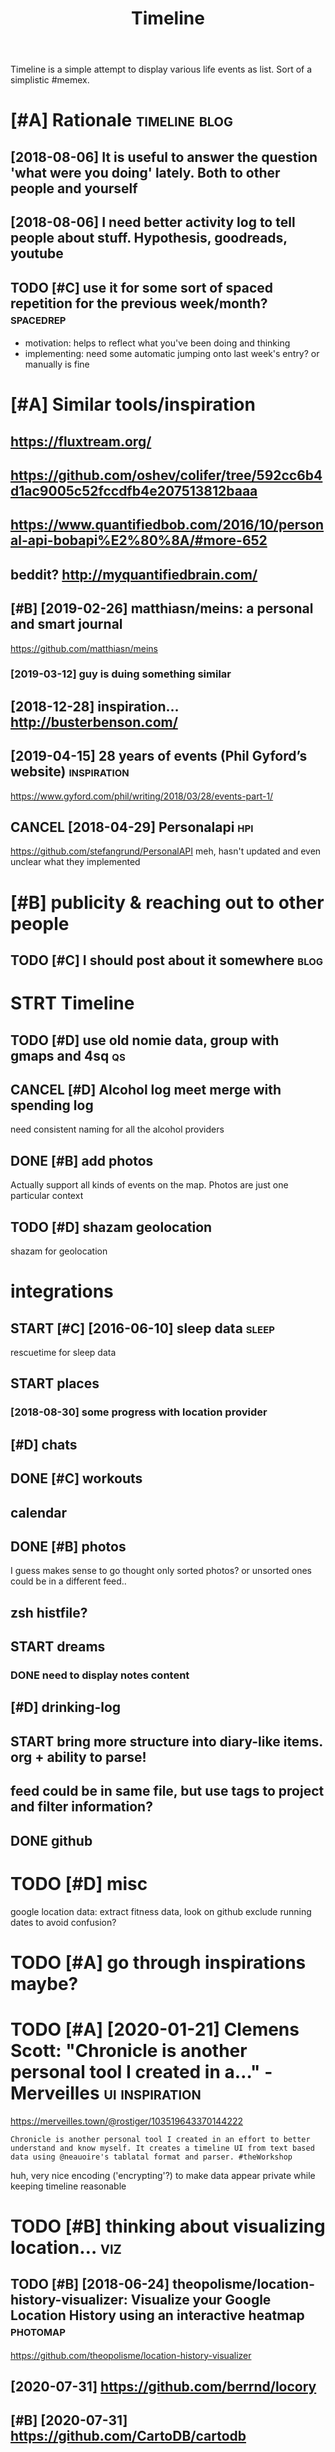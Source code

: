 #+TITLE: Timeline
#+filetags: timeline

Timeline is a simple attempt to display various life events as list. Sort of a simplistic #memex.

* [#A] Rationale                                              :timeline:blog:
:PROPERTIES:
:ID:       ed0a5a062e35b6e5523fc22ed225083d
:END:
** [2018-08-06] It is useful to answer the question 'what were you doing' lately. Both to other people and yourself
:PROPERTIES:
:ID:       c510d146440c60655b11c484e911d23a
:END:

** [2018-08-06] I need better activity log to tell people about stuff. Hypothesis, goodreads, youtube
:PROPERTIES:
:ID:       eebf6c1f5ba62629bda3622bf7a83a18
:END:

** TODO [#C] use it for some sort of spaced repetition for the previous week/month? :spacedrep:
:PROPERTIES:
:CREATED:  [2018-10-02]
:ID:       420a22cd6247ace043921d723101fbbb
:END:
- motivation: helps to reflect what you've been doing and thinking
- implementing: need some automatic jumping onto last week's entry? or manually is fine


* [#A] Similar tools/inspiration
:PROPERTIES:
:ID:       3066e32b442b738fddb42e5fa4cc9260
:END:
** https://fluxtream.org/
:PROPERTIES:
:ID:       3b934b81d7078e486a8958aa2a0c69c3
:END:
** https://github.com/oshev/colifer/tree/592cc6b4d1ac9005c52fccdfb4e207513812baaa
:PROPERTIES:
:ID:       bbe68c5d2e5aa166c5bb0e5b112ab4f5
:END:
** https://www.quantifiedbob.com/2016/10/personal-api-bobapi%E2%80%8A/#more-652
:PROPERTIES:
:ID:       4787527841c1b4330250520737914aaa
:END:
** beddit? http://myquantifiedbrain.com/
:PROPERTIES:
:ID:       2656333373041b3f053556eaa97b3acc
:END:
** [#B] [2019-02-26] matthiasn/meins: a personal and smart journal
:PROPERTIES:
:ID:       ca98e859bf31a742c69d6ebdf02a3905
:END:
https://github.com/matthiasn/meins
*** [2019-03-12] guy is duing something similar
:PROPERTIES:
:ID:       77ba9351651b0f6b8daa9f48086a9e8f
:END:
** [2018-12-28] inspiration... http://busterbenson.com/
:PROPERTIES:
:ID:       13ae831eb972ba9cef820a5fba86964b
:END:

** [2019-04-15] 28 years of events (Phil Gyford’s website)      :inspiration:
:PROPERTIES:
:ID:       391494318b033331c155e7740da4645b
:END:
https://www.gyford.com/phil/writing/2018/03/28/events-part-1/
** CANCEL [2018-04-29] Personalapi                                      :hpi:
:PROPERTIES:
:ID:       d8cdcbc55cd1bccead67ae06a359f7db
:END:
https://github.com/stefangrund/PersonalAPI
meh, hasn't updated and even unclear what they implemented


* [#B] publicity & reaching out to other people
:PROPERTIES:
:ID:       420c8843867aa2aef602df7c5df68dd1
:END:
** TODO [#C] I should post about it somewhere                          :blog:
:PROPERTIES:
:ID:       b0ed4af3ddc13fc0c9c58eeb5c514802
:END:

* STRT Timeline
:PROPERTIES:
:ID:       3d1f92a565d3b1a61880236e33c49bf3
:END:
** TODO [#D] use old nomie data, group with gmaps and 4sq                :qs:
:PROPERTIES:
:ID:       99af1c180c2d0c3f693527af996b9e3c
:END:
:PROPERTIES:
CREATED: [2018-01-16]
:END:

** CANCEL [#D] Alcohol log meet merge with spending log
:PROPERTIES:
:CREATED:  [2018-01-19]
:ID:       fec04b03afa698ef2856ee1f418a156a
:END:
need consistent naming for all the alcohol providers

** DONE [#B] add photos
:PROPERTIES:
:CREATED:  [2018-04-26]
:ID:       12f9024ce47ae2955c5a6eeb1fd77b82
:END:
Actually support all kinds of events on the map. Photos are just one particular context

** TODO [#D] shazam geolocation
:PROPERTIES:
:ID:       89b83d04795ca3b3466fd4c14cef5d4f
:END:
shazam for geolocation

* integrations
:PROPERTIES:
:ID:       415320131958c70f4f250ca4d7e63bbd
:END:
** START [#C] [2016-06-10]  sleep data                                :sleep:
:PROPERTIES:
:ID:       8a252c01f814bbb71481996e3d89347e
:END:
rescuetime for sleep data
** START places
:PROPERTIES:
:ID:       ab7dc89534e36069de69a74fe634aa31
:END:
*** [2018-08-30] some progress with location provider
:PROPERTIES:
:ID:       75e0849bd8b218b7fb703348b9706b91
:END:
** [#D] chats
:PROPERTIES:
:ID:       7a4fe97bbc5ff21a561b79986db975c5
:END:
** DONE [#C] workouts
:PROPERTIES:
:ID:       510117ab30f8dcc240988fc80817f387
:END:
** calendar
:PROPERTIES:
:ID:       a0e7b2a565119c0a7ec3126a16016113
:END:
** DONE [#B] photos
:PROPERTIES:
:ID:       d68f0b43acf6d58599009d506a6f9c78
:END:
I guess makes sense to go thought only sorted photos? or unsorted ones could be in a different feed..
** zsh histfile?
:PROPERTIES:
:ID:       86ecdbaccb435e2cd73017f89d088673
:END:
** START dreams
:PROPERTIES:
:ID:       0d78658b259edcf59d78044457275aa4
:END:
*** DONE need to display notes content
:PROPERTIES:
:ID:       03ff571c45b4cedaa890fc889f9d8952
:END:
** [#D] drinking-log
:PROPERTIES:
:ID:       8d4dc6ee5daa87eb1bdf52d0feca87e9
:END:
** START bring more structure into diary-like items. org + ability to parse!
:PROPERTIES:
:ID:       f50d61088ed1cce1813d29b14937d957
:END:
** feed could be in same file, but use tags to project and filter information?
:PROPERTIES:
:ID:       c5f9a29c0e1d3d93d544259d0fb4a0da
:END:
** DONE github
:PROPERTIES:
:ID:       bf215181b5140522137b3d4f6b73544a
:END:
* TODO [#D] misc
:PROPERTIES:
:ID:       bc957e26ff41470c556ee5d09e96880b
:END:
google location data: extract fitness data, look on github
exclude running dates to avoid confusion?

* TODO [#A] go through inspirations maybe?
:PROPERTIES:
:CREATED:  [2019-04-04]
:ID:       1dbff783c9491d94b2941524a51e8387
:END:

* TODO [#A] [2020-01-21] Clemens Scott: "Chronicle is another personal tool I created in a…" - Merveilles :ui:inspiration:
:PROPERTIES:
:ID:       96b05ed14dfa0ef37dcab8fe734dd0f5
:END:
https://merveilles.town/@rostiger/103519643370144222
: Chronicle is another personal tool I created in an effort to better understand and know myself. It creates a timeline UI from text based data using @neauoire's tablatal format and parser. #theWorkshop

huh, very nice encoding ('encrypting'?) to make data appear private while keeping timeline reasonable
* TODO [#B] thinking about visualizing location...                      :viz:
:PROPERTIES:
:ID:       f6676c84a4489e84f978b4635b15ccd0
:END:
** TODO [#B] [2018-06-24] theopolisme/location-history-visualizer: Visualize your Google Location History using an interactive heatmap :photomap:
:PROPERTIES:
:ID:       9c25438be55e2fe8e1db51f6a891a5a3
:END:
https://github.com/theopolisme/location-history-visualizer
** [2020-07-31] https://github.com/berrnd/locory
:PROPERTIES:
:ID:       cb215f6237437f76a17ffff65d704083
:END:
** [#B] [2020-07-31] https://github.com/CartoDB/cartodb
:PROPERTIES:
:ID:       159ddecd8c72b89b51a18c524085b3c4
:END:
** [2020-07-31] https://github.com/OpenGeoscience/geojs
:PROPERTIES:
:ID:       bcb76cb2590680e474a92854b2a6e346
:END:

* TODO [#B] need different layers or something. e.g. display location/music/rescuetime in parallel
:PROPERTIES:
:CREATED:  [2018-10-01]
:ID:       5d3c8847d4a23aeaba59b01d13a72bfe
:END:
* START [#B] add promnesia as source                              :promnesia:
:PROPERTIES:
:CREATED:  [2018-10-02]
:ID:       d51a9e6d5ee396c171c13e2039d58a6b
:END:
** [2019-04-04] need to be careful so I don't overlap with existing timeline entries
:PROPERTIES:
:ID:       38215114625c1c42abec8a051c3fde0d
:END:
* TODO [#B] hmm, for location maybe I should use something custom? Even sort of offline is fine, upload coordinates when you are charging or wifi connected?
:PROPERTIES:
:CREATED:  [2018-10-05]
:ID:       700faefa20804a519bace9250f381f5f
:END:
** TODO open source location tracker                               :location:
:PROPERTIES:
:CREATED:  [2018-10-13]
:ID:       0a7223020db71aa45e328f654fe6c4bc
:END:
then I could disable the google one. I'd own the data and be able to receive it continuously
* TODO [#B] Mark events as public?                                  :privacy:
:PROPERTIES:
:CREATED:  [2018-10-16]
:ID:       10ef802bb18bbae2c688117c1c96b87f
:END:
** TODO maybe, for that would be useful to have a backend?
:PROPERTIES:
:ID:       6923b43129d09bb5d5c7f6cf8b409967
:END:
** [2019-04-03] hm. maybe instead, separate public timeline (which won't have workouts for instance) and private one?
:PROPERTIES:
:ID:       8d9359bc92a10824288f16d9cf2ad97c
:END:

* TODO [#B] treat commits with same message and date as same? At least visual indication that they are 'merged'
:PROPERTIES:
:CREATED:  [2019-07-04]
:ID:       8654cd8715b71e17d3a8a4a2d8e04367
:END:
* TODO [#B] [2019-08-22] Pagination strategies with PouchDB           :infra:
:PROPERTIES:
:ID:       1d80c4a72554f2997d622971fac521b6
:END:
https://pouchdb.com/2014/04/14/pagination-strategies-with-pouchdb.html

* TODO [#B] https://merveilles.town/@rostiger/103519643370144222 very nice dynamic timeline for the UI!! :inspiration:
:PROPERTIES:
:CREATED:  [2020-01-21]
:ID:       9e9871958bc69693500cdc977415e601
:END:

* [#B] [2020-02-10] mholt/timeliner: All your digital life on a single timeline, stored locally
:PROPERTIES:
:ID:       e12477a5c2e16f1ba14de89be1b89941
:END:
https://github.com/mholt/timeliner
* [#B] [2019-12-02] Ask HN: What's is the state of the art of lifelogging? | Hacker News :lifelogging:
:PROPERTIES:
:ID:       8d829ee33866ca6a588b375075eb9ac8
:END:
https://news.ycombinator.com/item?id=21268588
: Where can I find more about the state-of-the-art in lifelogging, self tracking, quantified self, activity detection,
* TODO [#B] [2020-05-08] [[https://news.ycombinator.com/item?id=23101869#23113061][Show HN: Interface for all digital aspects of my life | Hacker News]] :hpi:
:PROPERTIES:
:ID:       df7280b09ff1ce6db2022175f0da5409
:END:
: Kudos - this looks like a great project and is fully usable now.
: I have a similar project, DL, that's unfinished. Mine revolves around using a custom API in both Rust and REST to aggregate all my digital life events using ActivityStreams 2.0 and extensions to that, in a manner that is decentralized and ranked/categorized through machine learning. I am still working on it and releasing it Open Source is one of this year's goals.
: My motivation is that the amount of information I receive from Twitter,Mastodon,Facebook,Reddit,HN,various Stack exchanges,blog postings,etc. has gotten to the point where it's too easy to miss things.
: Jeremie Miller, one of the creators of XMPP, had something similar revolving around the Telehash protocol. As far as I can tell, that effort is discontinued, or at least no longer Open Source.
* TODO [#B] [2020-05-30] [[https://github.com/chr15m/ntpl][chr15m/ntpl: Python lib to modify & render HTML.]]
:PROPERTIES:
:ID:       565a40ec8b69d319bc3dc22fd728bb2e
:END:
* [#B] [2018-11-07] jasonrudolph/stratify: Rails + MongoDB app for building a consolidated timeline of your data from disparate sources (e.g., Twitter, GitHub, Foursquare, etc.)
:PROPERTIES:
:ID:       7cadfb77b93aad64d2de2fd6fddf0d71
:END:
https://github.com/jasonrudolph/stratify
* TODO [#B] highlight personal notes as some really distinctive colour
:PROPERTIES:
:CREATED:  [2019-12-31]
:ID:       c1398849b23b6a625839db391bc720c5
:END:
* START [#C] topcoder and codeforces stats
:PROPERTIES:
:CREATED:  [2019-02-02]
:ID:       f0c46f2f8e9c5600563239ce44fc0db8
:END:
** [2019-04-04] http get https://api.topcoder.com/v3/members/karlicos/stats/history
:PROPERTIES:
:ID:       36ca362ee010083a92ba8f2f6c76f829
:END:
** [2019-04-04] http get 'https://codeforces.com/api/user.rating?handle=gerasimovd'
:PROPERTIES:
:ID:       9a920d2eb26541b8a7e6557381bf78d8
:END:
http get 'https://codeforces.com/api/contest.list' | pp_json > contests-20190404.json
* START [#C] direct link to the org note (e.g. if I want to edit it)
:PROPERTIES:
:CREATED:  [2018-08-26]
:ID:       010b69266ed49e41d40eb954da9d294c
:END:
mimemacs?
TODO hmmm, is it even possible to match
I guess anchoring by datetime is gonna work.. although not very reliable

org-link-search-must-match-exact-headline.

so, use OPSQ file:whatever.org::text blah CLSQ

could implement in my org provider...

* TODO [#C] split by sleeps rather than calendar days?                :sleep:
:PROPERTIES:
:CREATED:  [2018-10-27]
:ID:       4a7d90b4e156543e6fed2470bc3407c8
:END:
* START [#C] quite slow on android... maybe worth rendering separate timelines too..
:PROPERTIES:
:CREATED:  [2018-09-17]
:ID:       7a52d5845918bb47425f5cdbf9016028
:END:
ok, for now splitting by year is probably ok
* START [#C] Kindle notes should def be part of timeline                :hpi:
:PROPERTIES:
:CREATED:  [2018-08-29]
:ID:       10f5a6606768e2186d5f21028995bc73
:END:
I guess just use zim books directory for annotations??
maybe the org provider should support directories.
ok, needs fuzzy matching dates (e.g. Added on Thursday, May 31, 2018 2:04:36 AM)


* [#C] Try rewriting rules, if two entries match, error
:PROPERTIES:
:CREATED:  [2018-02-02]
:ID:       612130b96293b2d71054edff45ab6121
:END:

* TODO [#C] Matcher where date is available, compare directly
:PROPERTIES:
:CREATED:  [2018-02-02]
:ID:       bf772e5574609f713b416e460ec537b2
:END:

* [#C] button for quick add (capture) a memory from any event (add source reference or something too) :lifelogging:
:PROPERTIES:
:CREATED:  [2018-08-18]
:ID:       1fabf475be69035785af8ee68235e54f
:END:
* TODO [#C] maybe, created org todos?
:PROPERTIES:
:CREATED:  [2018-08-27]
:ID:       8d019e33f36b7897baf500ca205022e0
:END:

* START [#C] support notes without time? e.g. if we received date instead of datetime. or map to a certain time? ...
:PROPERTIES:
:CREATED:  [2018-08-30]
:ID:       ea7679716751fcb4bd98e4f09e5c4543
:END:
* START [#C] hmm, could try mounting takeout zip? and remount when later available (maybe even inotify) https://bitbucket.org/agalanin/fuse-zip
:PROPERTIES:
:CREATED:  [2018-08-28]
:ID:       acb3c287ea8ab830540229ef51418fcc
:END:
* [#C] jakubroztocil/geotagger: Geotag your photos from GPS-less cameras with your phone's location history data :photomap:
:PROPERTIES:
:ID:       200eaa2678d73ff7c4f61730c87582ea
:END:
* TODO [#C] send error email about missing providers and that sort of major errors. maybe occasionally??
:PROPERTIES:
:CREATED:  [2018-09-13]
:ID:       7736732c32c73e48203bda08707b53fd
:END:
* TODO [#C] Mark cinema with tag and cinema visits specifically
:PROPERTIES:
:CREATED:  [2018-09-08]
:ID:       67e48f91d57a62207ccf37e52e92cad7
:END:

* START [#C] feedly
:PROPERTIES:
:CREATED:  [2018-10-02]
:ID:       08a2cadc5a01de255ac12eb96c5732b5
:END:
- State "START"      from "TODO"       [2019-04-17]
https://developer.feedly.com/v3/subscriptions/ -- that could def be useful
https://developer.feedly.com/v3/markers/#mark-one-or-multiple-articles-as-saved that too
** [2019-04-04] unclear from the API if it's possible to extract when something was read
:PROPERTIES:
:ID:       cfea51401d4356ec5573a8514a21e81a
:END:
* START [#C] most important things are: geo location, coding commits/activity, meals eaten, exercise
:PROPERTIES:
:CREATED:  [2018-06-28]
:ID:       8bfc0db33698ca251ec037edf08dd301
:END:

* TODO [#C] asign 'importance' (to tags, but maybe compute it based on keywords etc), then make text bold depending on importance?
:PROPERTIES:
:CREATED:  [2018-10-02]
:ID:       f8034fd94d77cd597c7709abf27634d6
:END:
* TODO [#C] 'Saved' from google Takeout                         :takeout:hpi:
:PROPERTIES:
:CREATED:  [2018-10-06]
:ID:       41ca2cc995c85006886820375e3455d8
:END:
* START [#C] Track reddit subscriptions. Wonder if they are somewhere historically in api?? :reddit:hpi:
:PROPERTIES:
:CREATED:  [2018-08-30]
:ID:       ea46de4c8a1fcac3d9373ffa0c8e3e1f
:END:
* TODO [#C] programming contests, e.g. codeforces and topcoder
:PROPERTIES:
:CREATED:  [2018-10-22]
:ID:       53c9b90d4b2f6d82d89c9fda9a0afa77
:END:
* TODO [#C] tracking 'watch later' is quite useful...           :takeout:hpi:
:PROPERTIES:
:CREATED:  [2019-02-01]
:ID:       e8f5eaa2663958e97678c9e5724bbab0
:END:
* TODO [#C] memrise from backup                                         :hpi:
:PROPERTIES:
:CREATED:  [2019-02-10]
:ID:       12856d6939da055e95434d4f67ebdb2e
:END:
* TODO [#C] web cam in front of monitor so I could see when I'm paying attention to the monitor? :lifelogging:
:PROPERTIES:
:CREATED:  [2019-02-23]
:ID:       2a5366b6d42512ce809542a631322238
:END:
* TODO [#C] old takeouts got some keep history                  :takeout:hpi:
:PROPERTIES:
:CREATED:  [2019-02-26]
:ID:       6aec735254759b840ea0a1c3c3a86103
:END:
* TODO [#C] run against github backup, so commits provider doesn't get confused by missing ones?
:PROPERTIES:
:CREATED:  [2019-02-23]
:ID:       7efcc956b4f46593eda756be656c64d7
:END:
* TODO [#C] actually MyActivity got A LOT of data               :takeout:hpi:
:PROPERTIES:
:CREATED:  [2019-02-26]
:ID:       914731f6d47a7d8eafb5ab060ff010d3
:END:
* START [#C] Split by quarters? Or find Android optimization tips
:PROPERTIES:
:CREATED:  [2019-04-03]
:ID:       484937dc1431654bce680bc5abe4b98e
:END:
* TODO [#C] multiple dream tags??
:PROPERTIES:
:CREATED:  [2019-04-04]
:ID:       325fda85bcfb64f69113342a584051bc
:END:
* TODO [#C] [2019-03-28] [[https://reddit.com/r/selfhosted/comments/b42all/timeliner_is_a_personal_data_aggregation_utility/][Timeliner is a personal data aggregation utility. It collects all your digital things from pretty much anywhere and stores them on your own computer, indexes them, and projects them onto a single, unified timeline.]] /r/selfhosted :inspiration:
:PROPERTIES:
:ID:       4068c56fe2354e37dc324616022e261f
:END:

* TODO [#C] need plot for items for each provider so it's easy to track broken shit
:PROPERTIES:
:CREATED:  [2019-06-14]
:ID:       740e424dc1e463a1c724b9a3b42a4036
:END:
* TODO [#C] google assistant interactions from takeout          :takeout:hpi:
:PROPERTIES:
:CREATED:  [2019-06-11]
:ID:       3f76cbeb58d4f2c2d8fa3f7abb3d6e86
:END:

* TODO [#C] hmm. if I don't keep the entry before change, I don't get a reliable timestamp... :hpi:reddit:
:PROPERTIES:
:CREATED:  [2019-06-17]
:ID:       9096f5ffc7afe354eace25843f43dd7b
:END:
* START [#C] trying to speed up static html
:PROPERTIES:
:CREATED:  [2019-07-06]
:ID:       dd202ebe0704dfdfba5eeb921392e9a6
:END:
** [2019-07-06] so layout step takes about 6 seconds on my desktop
:PROPERTIES:
:ID:       772bed7626bbeb5f03cbf47f3ff90a7f
:END:
disabling CSS didn't change anything
err, trying to remove tags made it twice as slow... wtf??
* [#C] [2019-04-19] How I Tracked a Year in Time and What It Meant - Minding the Borderlands :qs:inspiration:
:PROPERTIES:
:ID:       058c0c5292e3f932270f24131a87c466
:END:
http://www.markwk.com/2016/01/a-year-of-time-tracking-2015.html

* [#C] [2019-08-18] PouchDB, the JavaScript Database that Syncs!      :infra:
:PROPERTIES:
:ID:       96214a329b48ac9c1c8b1bc0a6c458e4
:END:
https://pouchdb.com/
: The Database that Syncs!
: PouchDB is an open-source JavaScript database inspired by Apache CouchDB that is designed to run well within the browser.
: PouchDB was created to help web developers build applications that work as well offline as they do online.
: It enables applications to store data locally while offline, then synchronize it with CouchDB and compatible servers when the application is back online, keeping the user's data in sync no matter where they next login.
** START [2019-08-18] hmm. could use for timeline? If it keeps items in database, then I can just rely on it and implement pagination?
:PROPERTIES:
:ID:       d39caef12f33a6acfa3c435d940e2f2f
:END:
* TODO [#C] hmm maybe I want feedly logs in timeline and promnesia?     :hpi:
:PROPERTIES:
:ID:       10913adcaad4f218ee0e96c6cda9e324
:END:
* TODO [#C] make entry background dependent on time of day?
:PROPERTIES:
:CREATED:  [2019-07-15]
:ID:       e8f27a328558f5e38df73e6387f5bae2
:END:
* TODO [#C] Better search, def need proper indexing...                :memex:
:PROPERTIES:
:CREATED:  [2019-08-21]
:ID:       aaf3f46dda254253bd742e128b915683
:END:

* START [#C] [2019-08-18] API Reference                               :infra:
:PROPERTIES:
:ID:       a612c850fe2a30642e0775fcf4740055
:END:
https://pouchdb.com/api.html
: Notes: For pagination, options.limit and options.skip are also available, but the same performance concerns as in CouchDB apply. Use the startkey/endkey pattern instead.
* TODO [#C] bundle pouchdb with static timeline
:PROPERTIES:
:CREATED:  [2019-08-28]
:ID:       1ca644f45ac453d8bda2b15ad075a7f4
:END:
* [#C] [2019-04-15] Describing events in code (Phil Gyford’s website)
:PROPERTIES:
:ID:       632ec58bab394cc313cdcd5ffbcc834a
:END:
https://www.gyford.com/phil/writing/2018/03/28/events-part-2/
** [2019-08-09] about the model he uses for events, nothing too enlightening..
:PROPERTIES:
:ID:       b99e7048464dd99b666b521e8b52cbd8
:END:

* TODO [#C] [2019-09-06] hood.ie intro                                :infra:
:PROPERTIES:
:ID:       491a950911fbe208f4483f76e99f0b83
:END:
http://hood.ie/intro/
: Welcome to Hoodie!
: Hoodie enables you to express yourself through technology by making web application development very fast, easy and accessible.
** TODO [#C] [2019-09-06] hood.ie intro
:PROPERTIES:
:ID:       054515b835b91b57c37ecdd13418612b
:END:
http://hood.ie/intro/
: Hoodie is a noBackend technology — it's there for making the lives of frontend developers easier by abstracting away the backend and keeping you from worrying about backends. It gives you Dreamcode: a simple, easy-to-learn-and-implement frontend API built into it. Hoodie is also Offline First, which means that your app users’ data is stored locally by default so your Hoodie-based apps are accessible and usable anytime, independent from your users’ internet connection.
: 
: “What’s fun about programming? It’s problem solving, keeping in your head what’s actually going on in the machine, and being very, very accurate, because the machine does exactly what you tell it to do, even if it’s not what you meant.”
: — Mary Lee Berners-Lee

* TODO [#C] Gordon Bell and The Epic Quest to Digitalize Everything - Mark Koester :qs:
:PROPERTIES:
:CREATED:  [2019-10-03]
:ID:       70bfa3d293895a869e75a990ad0124d4
:END:

http://www.markwk.com/most-digitalized-life-ever.html

Some highlights for the other attempt to build something similar to timeline

* TODO [#C] [2019-08-18] quangv/awesome-couchdb: CouchDB - curated meta resources & best practices list
:PROPERTIES:
:ID:       565717226318736de417042a60f1005c
:END:
https://github.com/quangv/awesome-couchdb#readme

* TODO [#C] https://merveilles.town/@rostiger/103534349279790297         :ui:
:PROPERTIES:
:CREATED:  [2020-01-23]
:ID:       8013f890f0da305d9f3b01ce99f287cd
:END:

* TODO [#C] [2020-01-05] ejplatform/hyperpython: A small DSL to write HTML in Python. :python:html:
:PROPERTIES:
:ID:       763d8d987c010487923bfaede786c157
:END:
https://github.com/ejplatform/hyperpython
: Hyperpython
: Hyperpython is a Python interpretation of Hyperscript. If you are not familiar with Hyperscript, think of it as a pure Javascript alternative to JSX.
* [#C] [2019-08-28] pouchdb-browser - npm
:PROPERTIES:
:ID:       8ebc3f34846a7479325845478feae176
:END:
https://www.npmjs.com/package/pouchdb-browser
* TODO [#C] [2019-12-26] awesome-selfhosted/awesome-selfhosted: A list of Free Software network services and web applications which can be hosted locally. Selfhosting is the process of hosting and managing applications instead of renting from Software-as-a-Service providers :spreadsheet:
:PROPERTIES:
:ID:       66c768440f9b63de0ac5fb03843b2ddc
:END:
https://github.com/awesome-selfhosted/awesome-selfhosted
: Office Suites

could use spreadsheets for that?
* TODO [#C] [2019-12-04] ben VOTE goldacre on Twitter: "Oh wow long term follow up cohorts with contemporaneous data to identify recall bias are a beautiful thing https://t.co/3QN5JXqaeA" / Twitter
:PROPERTIES:
:ID:       fc1b44e7edb9561f991f391f7146dd8f
:END:
https://twitter.com/bengoldacre/status/1202328740623241218
: Oh wow long term follow up cohorts with contemporaneous data to identify recall bias are a beautiful thing
* TODO [#C] ipython history? it's got session times                     :hpi:
:PROPERTIES:
:CREATED:  [2020-06-04]
:ID:       87ea8b90a3cf368f5c6e0db015b4f24d
:END:
* [#C] [2019-01-17] Effective Use of Arbtt                            :arbtt:
:PROPERTIES:
:ID:       7211d68a65faab7ff8b4d06e32b10a8f
:END:
http://arbtt.nomeata.de/doc/users_guide/effective-use.html
figure out if you need to refine rules?
* TODO [#C] make sure it handles comments (post about music theory for nerds) :hypothesis:
:PROPERTIES:
:CREATED:  [2019-01-23]
:ID:       b50bdc2841397f3c367afe899199b231
:END:
* TODO [#C] seemingly broken org-mode rendering..
:PROPERTIES:
:CREATED:  [2019-12-31]
:ID:       696b5f82c3fdbb72846fe06b4bdd1ca5
:END:
e.g. see Наверное все относительно нормально, значит
* TODO [#C] kobo: really need to collapse stuff...
:PROPERTIES:
:CREATED:  [2019-12-31]
:ID:       432a43d1f3d889dffd8286b5b6ef88c9
:END:
* TODO [#C] could also be more hierarchical? e.g. github -> promnesia -> ....
:PROPERTIES:
:CREATED:  [2020-05-03]
:ID:       b9ea2dc242201a36d82dc9f69535998e
:END:
* TODO [#C] error could be a special entry type?                     :errors:
:PROPERTIES:
:CREATED:  [2020-05-03]
:ID:       023b29b6b0b445dfcdc40d078e762490
:END:
* TODO [#D] Also projected timeline
:PROPERTIES:
:CREATED:  [2018-05-18]
:ID:       dbc8798a75abc8e9d17519947d86e647
:END:

Planned meals, holidays etc

* TODO [#D] fb archive                                                  :hpi:
:PROPERTIES:
:CREATED:  [2018-09-19]
:ID:       1fa6525beab470e734615ab5e2ed5cef
:END:
* TODO [#D] merge typing logs into timeline?                            :hpi:
:PROPERTIES:
:ID:       449f74bef75b553066e425c51642f0b0
:END:
* TODO [#D] all my vk comments?                                         :hpi:
:PROPERTIES:
:CREATED:  [2018-07-21]
:ID:       578c17b19561fd64c68b9264be05aa2f
:END:
* START [#D] integrate rescuetime into timeline. maybe get_activity_intervals or something? :hpi:
:PROPERTIES:
:ID:       edbb3a300a22b5c8d1dba4cce34e2d7f
:END:
* START [#D] extract old sleep from jawbone (I must have files to parse it somewhere)
:PROPERTIES:
:CREATED:  [2018-09-16]
:ID:       dd36e78fc80242e9205d660f865d8595
:END:

- State "START"      from "TODO"       [2019-04-04]
* TODO [#D] old github events (looks like backup in /backups/github-feed doesn't have unexpanded events...) :hpi:
:PROPERTIES:
:CREATED:  [2018-09-28]
:ID:       97288d050e4065e217e08ef1614d4d9a
:END:
* TODO [#D] highlight my own tweets as opposed to rts
:PROPERTIES:
:CREATED:  [2018-10-12]
:ID:       436464c51f654713c3cda3fb6c3b9f12
:END:
* TODO [#D] track followed/unfollowed users. maybe in some form of weekly summary? actually could bind all unidentified events :hpi:twitter:
:PROPERTIES:
:CREATED:  [2018-10-03]
:ID:       9ad92b2281ce47589c1afa3b431c3890
:END:
* TODO [#D] future stuff -- render collapsed? or in the bottom.. for now will just error
:PROPERTIES:
:CREATED:  [2019-02-03]
:ID:       045b85c2f0f51275f99e1017613eec82
:END:
* TODO [#D] hmm commits are gone somewhere...                           :hpi:
:PROPERTIES:
:CREATED:  [2019-03-24]
:ID:       f135ff03434fcee1084d5f483d2373c6
:END:
* TODO [#D] make sure it's deterministic apart from date (could verify that via diffing)
:PROPERTIES:
:CREATED:  [2018-11-10]
:ID:       654862cea226ebe36677bad81ed84276
:END:
* [#D] [2018-11-27] GH Archive
:PROPERTIES:
:ID:       b7a9eb761af3d99e2733aebc34e8c6d3
:END:
https://www.gharchive.org/

* TODO [#D] some sort of conservative changes checker for quick rerendering?
:PROPERTIES:
:CREATED:  [2019-02-03]
:ID:       23719f5917cd0ef694670434a359fd43
:END:
* TODO [#D] Steam gaming history??                                      :hpi:
:PROPERTIES:
:CREATED:  [2019-04-08]
:ID:       1bb3080c51fa3bb82bf7a42fa8c1f3c6
:END:
** [2019-04-08] shit, doesn't look that it's accessible from api
:PROPERTIES:
:ID:       833b50e97f5328de3de1e0ca96060793
:END:
** [2021-01-14] doesn't look like there is any convenient GDPR either
:PROPERTIES:
:ID:       837bc93465cfaae8c8017f32296e7814
:END:
* TODO [#D] fix locations... they were gone for some reason, wonder if because of changes to group_by_cmp in kython
:PROPERTIES:
:CREATED:  [2019-04-23]
:ID:       cf2181261842997353d9387be1495a42
:END:
* TODO [#D] reddit processing takes quite a bit.. but I guess bleanser will optimize it :hpi:bleanser:reddit:
:PROPERTIES:
:CREATED:  [2019-05-01]
:ID:       bf4c1109d0750cbf771892bc6b26a54d
:END:
* STRT [#D] hypothesis provider (and other annotation): collect changes over all backups? :dal:hpi:
:PROPERTIES:
:CREATED:  [2019-06-12]
:ID:       61c067535f84b57cf310da4bb976ccbf
:END:
e.g. you highlighted something, on second reading annotated it; on the next reading annotated more

* [#D] [2019-07-06] HTML Table Vs Pure CSS DIV: Which Loads Faster? - Web Development | Dream.In.Code :html:performance:
:PROPERTIES:
:ID:       28a1f230d7dfff5e41509978e63b7702
:END:
https://www.dreamincode.net/forums/topic/265384-html-table-vs-pure-css-div-which-loads-faster/
: However, you also need to take into account that tables can't begin rendering without being completely received, because the table width may change depending on what content is put in it. Additionally, you can't render the next row until the previous one is rendered (otherwise you will either go too large or too small - both cases will cause the page to look off).
* TODO [#D] use local bitbucket repos                                   :hpi:
:PROPERTIES:
:CREATED:  [2020-02-08]
:ID:       4e55539f790fa3f7b0a5cdeb3ea6a09b
:END:
* https://exist.io/
:PROPERTIES:
:CREATED:  [2018-06-15]
:ID:       ed73b50bd1bd364c8cbca55c727730c2
:END:
eh, it's quite primitive. could borrow some design ideas
* TODO could extract location from twitter geo? not sure.. :twitter:location:hpi:
:PROPERTIES:
:CREATED:  [2019-04-04]
:ID:       f19e39aa403c247c0cba96f0741d9cfc
:END:
* [2019-05-19] timeline.html
:PROPERTIES:
:ID:       4b6b56ca1877b1944665383f386cc821
:END:
make repo name semibold? also link (could get from commits provider)
* [2019-05-19] timeline.html                                     :reddit:hpi:
:PROPERTIES:
:ID:       297eed4317938dd3f07e823ebaaea456
:END:
todo shit this looks just plain wrong. I didn't do stuff on my phone at 1AM. right?
** [2019-05-24] mm. some reddit stuff..
:PROPERTIES:
:ID:       067fb6d578256ee2f8ce6874092af414
:END:
* TODO sanity checks
:PROPERTIES:
:CREATED:  [2019-07-06]
:ID:       a6ceabd10f0fdf217f6fe18d4df4ab43
:END:
these look bad
: [WARNING timeline-checker 190423 20:45:48 sanity:137] eids-20190412.json vs eids-20190413.json: added    62, removed   113, shared 62419
: [ERROR timeline-checker 190423 20:45:48 sanity:141] Added   stats: {'commit': 13, 'emfit': 1, 'foursquare': 1, 'github': 12, 'hypothesis': 3, 'kobo': 27, 'workout': 5}
: [ERROR timeline-checker 190423 20:45:48 sanity:142] Removed stats: {'kobo': 27, 'location': 86}
* [2020-03-07] Josh: "Lined it up with my time-tracking data. Here's my…" - Merveilles :inspiration:
:PROPERTIES:
:ID:       894980d65e23e8f12d532c6d0901137d
:END:
https://merveilles.town/@joshavanier/103301033112044431
* [2020-05-03] wtf?? are these because of 1000 saved items limits? :reddit:hpi:exports:
:PROPERTIES:
:ID:       252f449df91e1fbca9fc8e4f656158fb
:END:
: 22:31: unfavorited Calisthenics Exercise Library: Movement Breakdowns, Common Form Faults, and Variations with GIFs and Pictures! reddit
: 22:31: favorited "Org-mode database" and linking / searching text reddit
: 05:51: unfavorited Are we expecting to have a symmetry breaking of the electromagnetic force in the future? reddit
: 05:51: unfavorited What exactly is explicit symmetry breaking? And what are some examples? reddit
: 05:51: favorited My thoughts on text editors, and why I think that Emacs is best of them all reddit
: 05:51: favorited Weekly tips/trick/etc/ thread reddit
: Thu 2020-04-30
: 22:21: unfavorited Bring your child to work day. reddit
: 22:21: unfavorited A train managing expectations reddit
: 22:21: unfavorited The Reverse Plank is one of the most underestimated bodyweight strength exercises: everything you need to know about the RP, including its great benefits reddit
: 22:21: unfavorited Are we expecting to have a symmetry breaking of the electromagnetic force in the future? reddit
: 22:21: unfavorited Keto Ramen: Shirataki noodles, Japanese meatballs, softboiled eggs, and homemade bone broth reddit
: 22:21: unfavorited Selfhosted music player/Spotify reddit
: 22:21: favorited ANN: org-special-block-extras is now on MELPA reddit
* [2020-06-30] [[https://github.com/mholt/timeliner][mholt/timeliner: All your digital life on a single timeline, stored locally]]
:PROPERTIES:
:ID:       4dd2aa04c6a0ba5e536c6301d286cfed
:END:

* DONE [#B] Some tool to check extracted entries to make sure they their count increases
:PROPERTIES:
:CREATED:  [2018-09-28]
:ID:       912a90b2f32b3a1f785128261351dc84
:END:
using ids; will compare them occasionally? ensure they are increasing as sets...
ok, the comparison tool is probably gonna be generic?

* DONE [#C] huh, I'm a bit stupid. just mirror original dir structure and serve static resized files???
:PROPERTIES:
:CREATED:  [2018-10-19]
:ID:       0d687bb0dbee8e098aa0c8ac78b77c7c
:END:
* [#C] [2020-05-25] [[https://twitter.com/azlenelza/status/1264956508774649859][(1) Azlen Elza on Twitter: "Conversations are recorded and visualized based off who hears who, by selecting one person's track of messages you can see highlighted who they were within hearing range with at the time Visualizing three properties: time, message length, and proximity https://t.co/uruYyg9ip8" / Twitter]]
:PROPERTIES:
:ID:       8076cbc9d11526d3a8f3e374c46337be
:END:
: Visualizing three properties: time, message length, and proximity
* [#C] [2019-01-14] Robin Weis                     :qs:dashboard:inspiration:
:PROPERTIES:
:ID:       913f40bb7fe043190c9b92ff72615a6d
:END:
http://robinwe.is/
** [2019-04-06] nice visualitions as colored strips. also some cool dating visualisations
:PROPERTIES:
:ID:       e5f5ed857070c47025dac675c01b5636
:END:

* TODO [#C] could expose public timeline just without timestamps? :lifelogging:
:PROPERTIES:
:CREATED:  [2019-12-06]
:ID:       1daebcaa3c10d03bd3450a0838c39a98
:END:
* TODO [#B] each measurement/data provider is a coordinate   :memex:think:qs:
:PROPERTIES:
:CREATED:  [2020-09-11]
:ID:       65c351ddaa3974d83f27b9e4cf4ffce1
:END:
for example
- geo (2 dimensions)
- temperature
- hr
- etc
- time
Overview a 2D projection, select some subset, then view again from other projections
could do for a cool interface
* TODO [#C] use searchhistory table from Firefox?             :hpi:promnesia:
:PROPERTIES:
:CREATED:  [2020-09-05]
:ID:       55ccafd5f12ef2bc6145652fb6a41d31
:END:
* TODO [#B] photo gallery, when I list pictures it also jumps in the location dashboard. ideally, I could do it in the file manager... not sure how though
:PROPERTIES:
:CREATED:  [2020-09-04]
:ID:       b06cd9357e64394b3706e4022c7b4c9f
:END:
* TODO [#C] Heatmap view for events                                   :memex:
:PROPERTIES:
:CREATED:  [2020-09-18]
:ID:       1eb3e867d7371cd22fae48849922a018
:END:

Although it's kinda calendar?

* TODO [#C] shit. every time I rebase interactively, commit date changes??
:PROPERTIES:
:CREATED:  [2020-09-28]
:ID:       8a46a0763bcbcc0a91b53336d1a457e3
:END:
* TODO [#C] commits amend date also should contribute?                  :hpi:
:PROPERTIES:
:CREATED:  [2020-09-28]
:ID:       a6f9ef631a0ba853773542c43ebf739c
:END:
* TODO old contests data?
:PROPERTIES:
:CREATED:  [2020-10-26]
:ID:       b81adc63e4328f77b09a30d2f0a1f31a
:END:
- rosalind
* [2020-11-04] [[https://github.com/sorrycc/awesome-javascript#timeline][sorrycc/awesome-javascript: 🐢 A collection of awesome browser-side JavaScript libraries, resources and shiny things.]]
:PROPERTIES:
:ID:       173afb4ee1d52211fc45798cbeb15b4e
:END:

* TODO could feed my tweets into memacs, then display agenda one year ago? :memex:
:PROPERTIES:
:CREATED:  [2020-12-06]
:ID:       f6c2f762c59c7c540f35ad84b236ac52
:END:
* TODO file timestamps?
:PROPERTIES:
:CREATED:  [2020-11-29]
:ID:       b0669a7836d75ef5e2218a7aa954d1b5
:END:
e.g. various pdfs.. not sure if the dates would be dates they were saved, or original metadata?
plus, exclude periods when there are too many dates saved -- would probably mean they were overwritten by dropbox sync or something
* TODO run specific day with fzf                                      :memex:
:PROPERTIES:
:CREATED:  [2020-11-27]
:ID:       2a7c9e42e47c766333e8ed639030ae0e
:END:

* related                                     :hpi:travel:qs:memex:dashboard:
:PROPERTIES:
:ID:       90ed4512c954aea887dcc288ffc3f367
:END:
